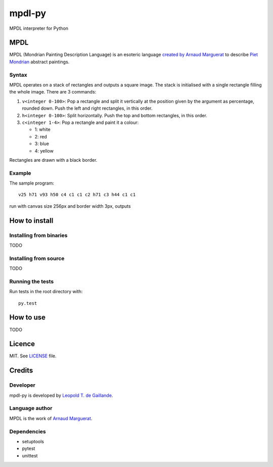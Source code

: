 mpdl-py
=======

MPDL interpreter for Python

MPDL
----

MPDL (Mondrian Painting Description Language) is an esoteric language
`created by Arnaud Marguerat`_ to describe `Piet Mondrian`_ abstract paintings.

.. _`created by Arnaud Marguerat`: https://codegolf.stackexchange.com/questions/40741/mondrian-painting-description-language
.. _`Piet Mondrian`: https://en.wikipedia.org/wiki/Piet_Mondrian

Syntax
~~~~~~

MPDL operates on a stack of rectangles and outputs a square image. The stack
is initialised with a single rectangle filling the whole image. There are 3
commands:

1. ``v<integer 0-100>``: Pop a rectangle and split it vertically at the
   position given by the argument as percentage, rounded down. Push the left
   and right rectangles, in this order.

2. ``h<integer 0-100>``: Split horizontally. Push the top and bottom
   rectangles, in this order.

3. ``c<integer 1-4>``: Pop a rectangle and paint it a colour:
   
   - 1: white
   
   - 2: red
   
   - 3: blue
   
   - 4: yellow

Rectangles are drawn with a black border.

Example
~~~~~~~

The sample program::

    v25 h71 v93 h50 c4 c1 c1 c2 h71 c3 h44 c1 c1

run with canvas size 256px and border width 3px, outputs

.. image:: mondrian_composition.png

How to install
--------------

Installing from binaries
~~~~~~~~~~~~~~~~~~~~~~~~

TODO

Installing from source
~~~~~~~~~~~~~~~~~~~~~~~

TODO

Running the tests
~~~~~~~~~~~~~~~~~

Run tests in the root directory with::

    py.test

How to use
----------

TODO

Licence
-------

MIT. See LICENSE_ file.

.. _LICENSE: LICENSE

Credits
-------

Developer
~~~~~~~~~

mpdl-py is developed by `Leopold T. de Gaillande`_.

.. _`Leopold T. de Gaillande`: https://github.com/LeopoldTal/

Language author
~~~~~~~~~~~~~~~

MPDL is the work of `Arnaud Marguerat`_.

.. _`Arnaud Marguerat`: https://codegolf.stackexchange.com/users/13798/arnaud

Dependencies
~~~~~~~~~~~~

* setuptools
* pytest
* unittest
